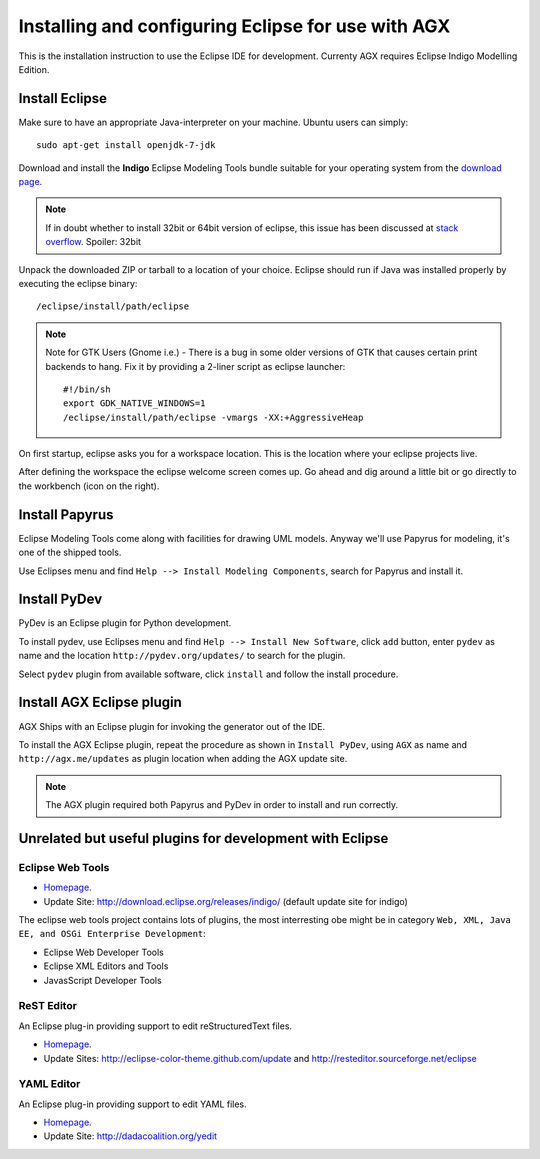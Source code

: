 ===================================================
Installing and configuring Eclipse for use with AGX
===================================================

This is the installation instruction to use the Eclipse IDE for development.
Currenty AGX requires Eclipse Indigo Modelling Edition.


Install Eclipse
---------------

Make sure to have an appropriate Java-interpreter on your machine.
Ubuntu users can simply::

    sudo apt-get install openjdk-7-jdk

Download and install the **Indigo** Eclipse Modeling Tools bundle suitable for
your operating system from the
`download page <http://www.eclipse.org/downloads/packages/release/indigo/sr2>`_.

.. note::
    If in doubt whether to install 32bit or 64bit version of eclipse, this
    issue has been discussed at `stack overflow 
    <http://stackoverflow.com/questions/9727430/java-and-eclipse-32-vs-64bit>`_.
    Spoiler: 32bit

Unpack the downloaded ZIP or tarball to a location of your choice. Eclipse
should run if Java was installed properly by executing the eclipse binary::

    /eclipse/install/path/eclipse

.. note::
    Note for GTK Users (Gnome i.e.) - There is a bug in some older versions of
    GTK that causes certain print backends to hang. Fix it by providing a
    2-liner script as eclipse launcher::

        #!/bin/sh
        export GDK_NATIVE_WINDOWS=1
        /eclipse/install/path/eclipse -vmargs -XX:+AggressiveHeap

On first startup, eclipse asks you for a workspace location. This is the
location where your eclipse projects live.

After defining the workspace the eclipse welcome screen comes up. Go ahead and
dig around a little bit or go directly to the workbench (icon on the 
right).


Install Papyrus
---------------

Eclipse Modeling Tools come along with facilities for drawing UML models.
Anyway we'll use Papyrus for modeling, it's one of the shipped tools.

Use Eclipses menu and find ``Help --> Install Modeling Components``,
search for Papyrus and install it. 

.. image:: ../_static/eclipse_indigo_modeling_components_papyrus.png


Install PyDev
-------------

PyDev is an Eclipse plugin for Python development.

To install pydev, use Eclipses menu and find ``Help --> Install New Software``,
click ``add`` button, enter ``pydev`` as name and the location
``http://pydev.org/updates/`` to search for the plugin.

.. image:: ../_static/eclipse_add_pydev.png

Select ``pydev`` plugin from available software, click ``install`` and follow
the install procedure.

.. image:: ../_static/eclipse_indigo_modeling_components_install_plugin.png


Install AGX Eclipse plugin
--------------------------

AGX Ships with an Eclipse plugin for invoking the generator out of the IDE.

To install the AGX Eclipse plugin, repeat the procedure as shown in
``Install PyDev``, using ``AGX`` as name and ``http://agx.me/updates`` as
plugin location when adding the AGX update site.

.. note::
    The AGX plugin required both Papyrus and PyDev in order to install and
    run correctly.


Unrelated but useful plugins for development with Eclipse
---------------------------------------------------------


Eclipse Web Tools
~~~~~~~~~~~~~~~~~

* `Homepage <http://eclipse.org/webtools/>`_.

* Update Site: http://download.eclipse.org/releases/indigo/
  (default update site for indigo)

The eclipse web tools project contains lots of plugins, the most interresting
obe might be in category
``Web, XML, Java EE, and OSGi Enterprise Development``:

* Eclipse Web Developer Tools

* Eclipse XML Editors and Tools

* JavasScript Developer Tools


ReST Editor
~~~~~~~~~~~

An Eclipse plug-in providing support to edit reStructuredText files.

* `Homepage <http://resteditor.sourceforge.net/>`_.

* Update Sites: http://eclipse-color-theme.github.com/update and
  http://resteditor.sourceforge.net/eclipse



YAML Editor
~~~~~~~~~~~

An Eclipse plug-in providing support to edit YAML files.

* `Homepage <http://code.google.com/p/yedit/>`_.

* Update Site: http://dadacoalition.org/yedit

